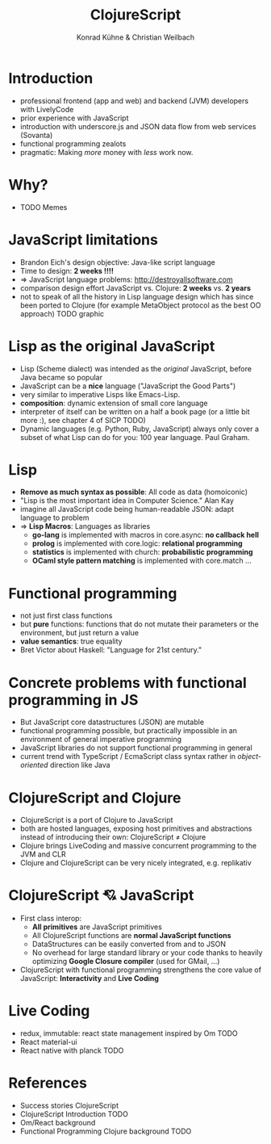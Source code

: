 #+Title: ClojureScript 
#+Author: Konrad Kühne & Christian Weilbach
#+Email: ch_weil@topiq.es

#+OPTIONS: reveal_center:t reveal_progress:t reveal_history:t reveal_control:t
#+OPTIONS: reveal_mathjax:t reveal_rolling_Links:t reveal_keyboard:t reveal_overview:t num:nil
#+OPTIONS: reveal_slide_number:t
# +OPTIONS: reveal_width:1420 reveal_height:1080
#+OPTIONS: toc:nil
#+REVEAL_MARGIN: 0.1
#+REVEAL_MIN_SCALE: 0.6
#+REVEAL_MAX_SCALE: 1.2
#+REVEAL_TRANS: linear
#+REVEAL_THEME: sky
#+REVEAL_HLEVEL: 1
#+REVEAL_HEAD_PREAMBLE: <meta name="description" content="geschichte, git-like CRDT">
# +REVEAL_PREAMBLE: Applied to lambda
# +REVEAL_POSTAMBLE: <p> Geoglyphs FP-prototype by C. Weilbach </p>


* Introduction
  - professional frontend (app and web) and backend (JVM) developers with
    LivelyCode
  - prior experience with JavaScript
  - introduction with underscore.js and JSON data flow from web services (Sovanta)
  - functional programming zealots
  - pragmatic: Making /more/ money with /less/ work now.
    


* Why?
  - TODO Memes

* JavaScript limitations
  - Brandon Eich's design objective: Java-like script language
  - Time to design: *2 weeks !!!!*
  - $\Rightarrow$ JavaScript language problems: http://destroyallsoftware.com
  - comparison design effort JavaScript vs. Clojure: *2 weeks* vs. *2 years*
  - not to speak of all the history in Lisp language design which has since been
    ported to Clojure (for example MetaObject protocol as the best OO approach) 
    TODO graphic
    

* Lisp as the original JavaScript
  - Lisp (Scheme dialect) was intended as the /original/ JavaScript, before Java
    became so popular
  - JavaScript can be a *nice* language ("JavaScript the Good Parts")
  - very similar to imperative Lisps like Emacs-Lisp.
  - *composition*: dynamic extension of small core language
  - interpreter of itself can be written on a half a book page (or a little bit
    more :), see chapter 4 of SICP TODO)
  - Dynamic languages (e.g. Python, Ruby, JavaScript) always only cover a subset
    of what Lisp can do for you: 100 year language. Paul Graham.
    

* Lisp 
  - *Remove as much syntax as possible*: All code as data (homoiconic)
  - "Lisp is the most important idea in Computer Science." Alan Kay
  - imagine all JavaScript code being human-readable JSON: adapt language to
    problem 
  - $\Rightarrow$ *Lisp Macros*: Languages as libraries
    * *go-lang* is implemented with macros in core.async: *no callback hell*
    * *prolog* is implemented with core.logic: *relational programming*
    * *statistics* is implemented with church: *probabilistic programming*
    * *OCaml style pattern matching* is implemented with core.match
      ...
 

* Functional programming
  - not just first class functions
  - but *pure* functions: functions that do not mutate their parameters or the
    environment, but just return a value
  - *value semantics*: true equality
  - Bret Victor about Haskell: "Language for 21st century."
    
* Concrete problems with functional programming in JS
  - But JavaScript core datastructures (JSON) are mutable
  - functional programming possible, but practically impossible in an
    environment of general imperative programming
  - JavaScript libraries do not support functional programming in general
  - current trend with TypeScript / EcmaScript class syntax rather in
    /object-oriented/ direction like Java


* ClojureScript and Clojure
  - ClojureScript is a port of Clojure to JavaScript
  - both are hosted languages, exposing host primitives and abstractions instead
    of introducing their own: ClojureScript $\neq$ Clojure
  - Clojure brings LiveCoding and massive concurrent programming to the JVM and
    CLR
  - Clojure and ClojureScript can be very nicely integrated, e.g. replikativ


    
* ClojureScript 💘 JavaScript
  - First class interop:
    * *All primitives* are JavaScript primitives
    * All ClojureScript functions are *normal JavaScript functions*
    * DataStructures can be easily converted from and to JSON
    * No overhead for large standard library or your code thanks to heavily optimizing
      *Google Closure compiler* (used for GMail, ...)
  - ClojureScript with functional programming strengthens the core value of
    JavaScript: *Interactivity* and *Live Coding*
    
  
  
* Live Coding
  - redux, immutable: react state management inspired by Om TODO
  - React material-ui 
  - React native with planck TODO

* References
  - Success stories ClojureScript
  - ClojureScript Introduction TODO
  - Om/React background
  - Functional Programming Clojure background TODO
